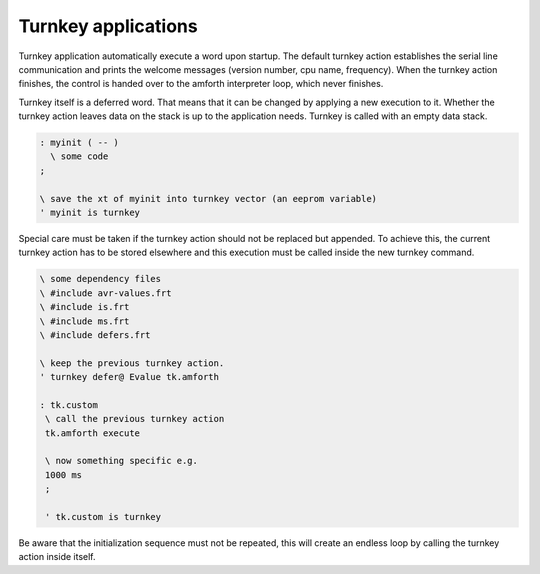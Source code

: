 ====================
Turnkey applications
====================

Turnkey application automatically execute a word upon startup.
The default turnkey action establishes the serial line communication
and prints the welcome messages (version number, cpu name, frequency).
When the turnkey action finishes, the control is handed over
to the amforth interpreter loop, which never finishes.

Turnkey itself is a deferred word. That means that it can be
changed by applying a new execution to it. Whether the turnkey
action leaves data on the stack is up to the application needs.
Turnkey is called with an empty data stack.

.. code-block:: forth

 : myinit ( -- )
   \ some code 
 ;

 \ save the xt of myinit into turnkey vector (an eeprom variable)
 ' myinit is turnkey
 
Special care must be taken if the turnkey action should not be
replaced but appended. To achieve this, the current turnkey
action has to be stored elsewhere and this execution must be
called inside the new turnkey command.

.. code-block:: forth

   \ some dependency files
   \ #include avr-values.frt
   \ #include is.frt
   \ #include ms.frt
   \ #include defers.frt

   \ keep the previous turnkey action.
   ' turnkey defer@ Evalue tk.amforth

   : tk.custom
    \ call the previous turnkey action
    tk.amforth execute

    \ now something specific e.g.
    1000 ms
    ;

    ' tk.custom is turnkey

Be aware that the initialization sequence must not
be repeated, this will create an endless loop by
calling the turnkey action inside itself.
